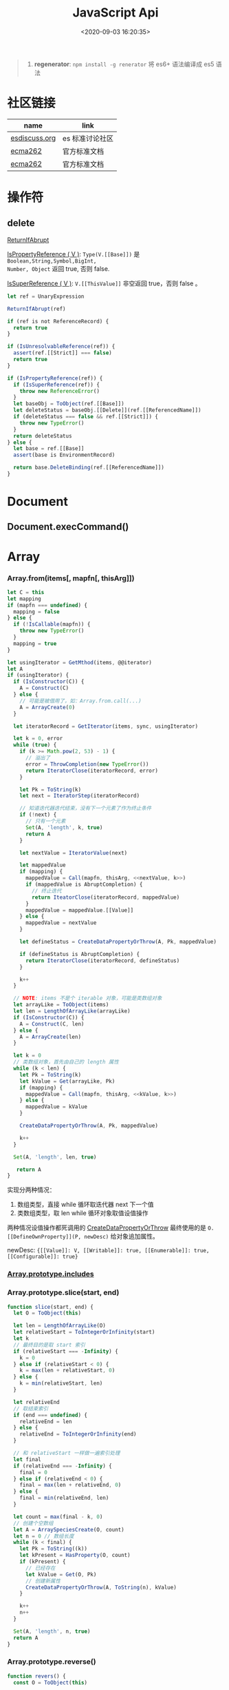 #+TITLE: JavaScript Api
#+DATE: <2020-09-03 16:20:35>
#+TAGS[]: javascript, api
#+CATEGORIES[]: javascript
#+LANGUAGE: zh-cn
#+STARTUP: indent ^:{}

#+begin_quote
1. *regenerator*: ~npm install -g renerator~ 将 es6+ 语法编译成 es5 语法
#+end_quote
* 社区链接
| name          | link            |
|---------------+-----------------|
| [[https://esdiscuss.org/][esdiscuss.org]] | es 标准讨论社区 |
| [[http://ecma-international.org/ecma-262][ecma262]]       | 官方标准文档    |
| [[https://tc39.es/ecma262][ecma262]]       | 官方标准文档    |

* 操作符
** delete
:PROPERTIES:
:COLUMNS: %CUSTOM_ID[(Custom Id)]
:CUSTOM_ID: api-op-delete
:END:

[[https://tc39.es/ecma262/#sec-returnifabrupt][ReturnIfAbrupt]]

[[https://tc39.es/ecma262/#sec-ispropertyreference][IsPropertyReference ( V )]]: ~Type(V.[[Base]])~ 是 ~Boolean,String,Symbol,BigInt,
Number, Object~ 返回 true, 否则 false.

[[https://tc39.es/ecma262/#sec-issuperreference][IsSuperReference ( V )]]: ~V.[[ThisValue]]~ 非空返回 true，否则 false 。
#+begin_src js
let ref = UnaryExpression

ReturnIfAbrupt(ref)

if (ref is not ReferenceRecord) {
  return true
}

if (IsUnresolvableReference(ref)) {
  assert(ref.[[Strict]] === false)
  return true
}

if (IsPropertyReference(ref)) {
  if (IsSuperReference(ref)) {
    throw new ReferenceError()
  }
  let baseObj = ToObject(ref.[[Base]])
  let deleteStatus = baseObj.[[Delete]](ref.[[ReferencedName]])
  if (deleteStatus === false && ref.[[Strict]]) {
    throw new TypeError()
  }
  return deleteStatus
} else {
  let base = ref.[[Base]]
  assert(base is EnvironmentRecord)

  return base.DeleteBinding(ref.[[ReferencedName]])
}
#+end_src
* Document
** Document.execCommand()
* Array
:PROPERTIES:
:COLUMNS: %CUSTOM_ID[(Custom Id)]
:CUSTOM_ID: api-array
:END:
*** Array.from(items[, mapfn[, thisArg]])
:PROPERTIES:
:COLUMNS: %CUSTOM_ID[(Custom Id)]
:CUSTOM_ID: api-array-from
:END:

#+begin_src js
let C = this
let mapping
if (mapfn === undefined) {
  mapping = false
} else {
  if (!IsCallable(mapfn)) {
    throw new TypeError()
  }
  mapping = true
}

let usingIterator = GetMthod(items, @@iterator)
let A
if (usingIterator) {
  if (IsConstructor(C)) {
    A = Construct(C)
  } else {
    // 可能是被借用了，如：Array.from.call(...)
    A = ArrayCreate(0)
  }

  let iteratorRecord = GetIterator(items, sync, usingIterator)

  let k = 0, error
  while (true) {
    if (k >= Math.pow(2, 53) - 1) {
      // 溢出了
      error = ThrowCompletion(new TypeError())
      return IteratorClose(iteratorRecord, error)
    }

    let Pk = ToString(k)
    let next = IteratorStep(iteratorRecord)

    // 知道迭代器迭代结束，没有下一个元素了作为终止条件
    if (!next) {
      // 只有一个元素
      Set(A, 'length', k, true)
      return A
    }

    let nextValue = IteratorValue(next)

    let mappedValue
    if (mapping) {
      mappedValue = Call(mapfn, thisArg, <<nextValue, k>>)
      if (mappedValue is AbruptCompletion) {
        // 终止迭代
        return IteatorClose(iteratorRecord, mappedValue)
      }
      mappedValue = mappedValue.[[Value]]
    } else {
      mappedValue = nextValue
    }

    let defineStatus = CreateDataPropertyOrThrow(A, Pk, mappedValue)

    if (defineStatus is AbruptCompletion) {
      return IteratorClose(iteratorRecord, defineStatus)
    }

    k++
  }

  // NOTE: items 不是个 iterable 对象，可能是类数组对象
  let arrayLike = ToObject(items)
  let len = LengthOfArrayLike(arrayLike)
  if (IsConstructor(C)) {
    A = Construct(C, len)
  } else {
    A = ArrayCreate(len)
  }

  let k = 0
  // 类数组对象，首先由自己的 length 属性
  while (k < len) {
    let Pk = ToString(k)
    let kValue = Get(arrayLike, Pk)
    if (mapping) {
      mappedValue = Call(mapfn, thisArg, <<kValue, k>>)
    } else {
      mappedValue = kValue
    }

    CreateDataPropertyOrThrow(A, Pk, mappedValue)

    k++
  }

  Set(A, 'length', len, true)

   return A
}
#+end_src

实现分两种情况：
1. 数组类型，直接 while 循环取迭代器 next 下一个值
2. 类数组类型，取 len while 循环对象取值设值操作

两种情况设值操作都死调用的 [[#c-CreateDataPropertyOrThrow][CreateDataPropertyOrThrow]] 最终使用的是
~O.[[DefineOwnProperty]](P, newDesc)~ 给对象追加属性。

newDesc: ~{[[Value]]: V, [[Writable]]: true, [[Enumerable]]: true,
[[Configurable]]: true}~

*** [[#es2016-includes][Array.prototype.includes]]
*** Array.prototype.slice(start, end)
:PROPERTIES:
:COLUMNS: %CUSTOM_ID[(Custom Id)]
:CUSTOM_ID: api-array-slice
:END:

#+begin_src js
function slice(start, end) {
  let O = ToObject(this)

  let len = LengthOfArrayLike(O)
  let relativeStart = ToIntegerOrInfinity(start)
  let k
  // 最终目的是取 start 索引
  if (relativeStart === -Infinity) {
    k = 0
  } else if (relativeStart < 0) {
    k = max(len + relativeStart, 0)
  } else {
    k = min(relativeStart, len)
  }

  let relativeEnd
  // 取结束索引
  if (end === undefined) {
    relativeEnd = len
  } else {
    relativeEnd = ToIntegerOrInfinity(end)
  }

  // 和 relativeStart 一样做一遍索引处理
  let final
  if (relativeEnd === -Infinity) {
    final = 0
  } else if (relativeEnd < 0) {
    final = max(len + relativeEnd, 0)
  } else {
    final = min(relativeEnd, len)
  }

  let count = max(final - k, 0)
  // 创建个空数组
  let A = ArraySpeciesCreate(O, count)
  let n = 0 // 数组长度
  while (k < final) {
    let Pk = ToString((k))
    let kPresent = HasProperty(O, count)
    if (kPresent) {
      // 已经存在
      let kValue = Get(O, Pk)
      // 创建新属性
      CreateDataPropertyOrThrow(A, ToString(n), kValue)
    }

    k++
    n++
  }

  Set(A, 'length', n, true)
  return A
}
#+end_src
*** Array.prototype.reverse()
:PROPERTIES:
:COLUMNS: %CUSTOM_ID[(Custom Id)]
:CUSTOM_ID: api-array-reverse
:END:

#+begin_src js
function revers() {
  const O = ToObject(this)

  let len = LengthOfArrayLike(O)
  let middle = floor(len / 2)
  let lower = 0

  while (lower !== middle) {
    let upper = len - lower - 1 // 对称的最后面那个
    let upperP = ToString(upper)
    let lowerP = ToString(lower)
    let lowerExists = HasProperty(O, lowerP)
    let lowerValue, upperValue
    if (lowerExists) {
      lowerValue = Get(O, lowerP)
    }
    let upperExists = HasProperty(O, upperP)
    if (upperExists) {
      upperValue = Get(O, upperP)
    }

    if (lowerExists && upperExists) {
      // 值互换
      set(O, lowerP, upperValue, true)
      set(O, upperP, lowerValue, true)
    } else if (!lowerExists && upperExists) {
      set(O, lowerP, upperValue, true)
      DeletePropertyOrThrow(O, upperP) // 因为左侧没值，所以将右侧位置删除
    } else if (lowerExists && !upperExists) {
      DeletePropertyOrThrow(O, lowerP) // 因为右侧没值，所以将左侧位置删除
      set(O, upperP, lowerValue, true)
    } else {
      assert(!lowerExists && !upperExists)
    }

    lower++
  }

  return O
}
#+end_src
* Map
:PROPERTIES:
:COLUMNS: %CUSTOM_ID[(Custom Id)]
:CUSTOM_ID: api-map
:END:
*** Map([iterable])
*** Map.prototype.clear()
*** Map.prototype.constructor
*** Map.prototype.delete(key)
*** Map.prototype.entries()
*** Map.prototype.forEach(callback)
*** Map.prototype.get(key)

#+begin_src js
function get(key) {
  let M = this

  RequireInternalSlot(M, [[MapData]])

  let entries = M.[[MapData]] // list

  for (let { [[Key]], [[Value]] }p of entries) {
    if (p.[[Key]] && SameValueZero(p.[[Key]], key)) return p.[[Value]]
  }

  return undefined
}
#+end_src

取出Map 数据列表，遍历找到满足条件的值。
*** Map.prototype.has(key)
*** Map.prototype.keys()
*** Map.prototype.set(key,value)
*** Map.prototype.size
*** Map.prototype.values()


* Proxy & Reflect
:PROPERTIES:
:COLUMNS: %CUSTOM_ID[(Custom Id)]
:CUSTOM_ID: api-proxy-reflect
:END:

可被代理的接口列表:

| 内部方法                                  | 代理handler方法            | 原子操作                                                       | Reflect 方法                                       |
| <12>                                      | <20>                       | <12>                                                           | <12>                                               |
|-------------------------------------------+----------------------------+----------------------------------------------------------------+----------------------------------------------------|
| ~[[GetProtoypeOf]]~                       | ~getPrototypeOf~           | ~Object.getPrototypeOf(target)~                                | ~Reflect.getPrototypeOf(obj)~                      |
| ~[[SetPrototypeOf]]~                      | ~setPrototypeOf~           | ~Object.setPrototypeOf(target, proto)~                         | ~Reflect.setPrototypeOf(obj, protoObj)~            |
| ~[[IsExtensible]]~                        | ~isExtensible~             | ~Object.isExtensible(proxy)~                                   | ~Reflect.isExtensible(obj)~                        |
| ~[[PreventExtensions]]~                   | ~preventExtensions~        | ~Object.preventExtensions(obj)~                                | ~Reflect.preventExtensions(obj)~                   |
| ~[[GetOwnProperty]](P)~                   | ~getOwnPropertyDescriptor~ | ~Object.getOwnPropertyDescriptor~                              | ~Reflect.getOwnPropertyDescriptor(obj, 'prop')~    |
| ~[[DefineOwnProperty]](P, desc)~          | ~defineProperty~           | 属性定义函数: ~Object.defineProperty(obj, key, value)~         | ~Reflect.defineProperty(obj, 'prop', descriptors)~ |
| ~[[HasProperty]](P)~                      | ~has~                      | 属性检测操作符： ~name in obj~                                 | ~Reflect.has(obj, 'prop')~                         |
| ~[[Get]](P, Receiver)~                    | ~get~                      | 取值操作，如： ~obj.name~                                      | ~Reflect.get(obj, prop)~                           |
| ~[[Set]](P, V, Receiver)~                 | ~set~                      | 赋值操作，如： ~obj.name = 1~                                  | ~Reflect.set(obj, prop, value)~                    |
| ~[[Delete]](P)~                           | ~deleteProperty~           | 属性删除操作，如： ~delete obj.name~                           | ~Reflect.deleteProperty(obj.prop)~                 |
| ~[[OwnPropertyKeys]]()~                   | ~ownKeys~                  | ~Object.getOwnPropertyNames~ 和 ~Object.getOwnPropertySymbols~ | ~Reflect.ownKeys(obj)~                             |
| ~[[Call(thisArgument, argumentsList)]]~   | ~apply~                    | 函数调用 ~proxy1(1, 2)~ 操作触发                               | ~Reflect.apply(target, thisArg, argumentsList)~    |
| ~[[Construct]](argumentsList, newTarget)~ | ~construct~                | ~new Func()~ 操作                                              | ~Reflect.construct(fn, args)~                      |

** ProxyCreate(target, handler)^{abstract}
:PROPERTIES:
:COLUMNS: %CUSTOM_ID[(Custom Id)]
:CUSTOM_ID: api-pr-proxycreate
:END:

1. 创建基本对象 P
2. 设置内部函数 -> handler 函数映射
3. Callable(target) 单独处理
4. Construct(target) 单独处理
5. 设置 ~P.[[ProxyHandler]] = handler~
6. 设置 ~P.[[ProxyTarget]] = target~

#+begin_src js
function ProxyCreate(target, handler) {
  if (Type(target) !== 'object') {
    throw new TypeError('target required object.')
  }

  if (Type(handler) !== 'object') {
    throw new TypeError('handler required object.')
  }

  let P = MakeBasicObject(<<[[ProxyHandler]], [[ProxyTarget]]>>)

  // 设置 P 除了 [[Call]] 和 [[Construct]] 之外的主要内部方法

  // Internal Method -> Handler Method
  // [[GetPrototypeOf]] -> getPrototypeOf
  // [[SetPrototypeOf]] -> setPrototypeOf
  // [[IsExtensible]] -> isExtensible
  // [[PreventExtensions]] -> preventExtensions
  // [[GetOwnProperty]] -> getOwnPropertyDescriptor
  // [[DefineOwnProperty]] -> defineProperty
  // [[HasProperty]] -> has
  // [[Get]] -> get
  // [[Set]] -> set
  // [[Delete]] -> deleteProperty
  // [[OwnPropertyKeys]] -> ownKeys
  // [[Call]] -> apply
  // [[Construct]] -> construct

  if (IsCallable(target)) {
    // set P.[[Call]]
    if (IsConstructor(target)) {
      // set P.[[Construct]]
    }
  }

  P.[[ProxyTarget]] = target
  P.[[ProxyHandler]] = handler

  return P
}
#+end_src

** ~[[Construct(argumentsList, newTarget)]]~ ^{abstract}
:PROPERTIES:
:COLUMNS: %CUSTOM_ID[(Custom Id)]
:CUSTOM_ID: api-pr-consturct
:END:

#+begin_src js
function [[Construct]](argumentsList, newTarget) {
  let handler = O.[[ProxyHandler]]
  if (!handler) {
    throw new TypeError('handler is null')
  }

  assert(Type(handler) === 'object')

  let target = O.[[ProxyTarget]]

  assert(IsConstructor(target) === true)

  let trap = GetMethod(handler, 'construct')

  if (trap === undefined) {
    return Construct(target, argumentsList, newTarget)
  }

  let argArray = CreateArrayFromList(argumentsList)
  let newObj = Call(trap, handler, <<target, argArray, newTarget>>)

  if (Type(newObj) !== 'object') {
    throw new TypeError('create new object error')
  }

  return newObj
}
#+end_src
** ~[[Call]](thisArgument, arugmentList)~ ^{abstract}
:PROPERTIES:
:COLUMNS: %CUSTOM_ID[(Custom Id)]
:CUSTOM_ID: api-pr-call
:END:

#+begin_src js
function [[Call]](thisArgument, argumentsList) {
  let handler = O.[[ProxyHandler]]

  if (!handler) {
    throw new TypeError('no handler.')
  }

  assert(Type(handler) === 'object')

  let target = O.[[ProxyTarget]]
  let trap = GetMethod(handler, 'apply')

  if (!trap) {
    return Call(target, thisArgument, argumentsList)
  }

  let argArray = CreateArrayFromList(argumentsList)

  return Call(trap, handler, <<target, thisArgument, argArray>>)
}
#+end_src
* TODO ES2017
:PROPERTIES:
:COLUMNS: %CUSTOM_ID[(Custom Id)]
:CUSTOM_ID: es2017
:END: 
| Proposal                     | Stage | -        |
|------------------------------+-------+----------|
| [[https://github.com/tc39/proposal-object-values-entries][Object.values/Object.entries]] |     3 | 对象操作 |
|                              |       |          |
|                              |       |          |

** Object.keys ( O )
:PROPERTIES:
:COLUMNS: %CUSTOM_ID[(Custom Id)]
:CUSTOM_ID: es2017-object-keys
:END: 

[[#e-EnumerableOwnPropertyNames][EnumerableOwnPropertyNames]], [[#c-CreateArrayFromList][CreateArrayFromList]]

#+begin_src js
  function keys(O) {
    let obj = Object(O)

    // 遍历对象的键
    let nameList = EnumerableOwnPropertyNames(obj, key)

    // 创建数组
    return CreateArrayFromList(nameList)
  }
#+end_src

** Object.values ( O )
:PROPERTIES:
:COLUMNS: %CUSTOM_ID[(Custom Id)]
:CUSTOM_ID: es2017-object-values
:END: 

[[#e-EnumerableOwnPropertyNames][EnumerableOwnPropertyNames]], [[#c-CreateArrayFromList][CreateArrayFromList]]

#+begin_src js
  function keys(O) {
    let obj = Object(O)

    // 遍历对象的键
    let nameList = EnumerableOwnPropertyNames(obj, value)

    // 创建数组
    return CreateArrayFromList(nameList)
  }

#+end_src
** Object.entries( O )
:PROPERTIES:
:COLUMNS: %CUSTOM_ID[(Custom Id)]
:CUSTOM_ID: es2017-object-entries
:END: 

#+begin_src js
  function keys(O) {
    let obj = Object(O)

    // 遍历对象的键
    let nameList = EnumerableOwnPropertyNames(obj, key+value)

    // 创建数组
    return CreateArrayFromList(nameList)
  }
#+end_src
* TODO ES2016
:PROPERTIES:
:COLUMNS: %CUSTOM_ID[(Custom Id)]
:CUSTOM_ID: es2016
:END: 

| Proposal                                              | Stage | -                              |
|-------------------------------------------------------+-------+--------------------------------|
| [[#es2016-includes][Array.prototype.includes]]                              |     4 | 原定用 =contains= 但是[[https://esdiscuss.org/topic/having-a-non-enumerable-array-prototype-contains-may-not-be-web-compatible][不兼容]]。 |
| [[es2106-expo-operator][Exponentiation Operator]]                               |     4 |                                |
| [[https://docs.google.com/presentation/d/1MY9NHrHmL7ma7C8dyNXvmYNNGgVmmxXk8ZIiQtPlfH4/edit#slide=id.g7785d4375_0_13][SIMD.JS - SIMD APIs]] + [[https://tc39.es/ecmascript_simd/][polyfill]]                        |     3 | 一种类似向量的数据类型         |
| [[https://github.com/tc39/ecmascript-asyncawait][Async Functions]]                                       |     3 | ~async...await~ 语法，[[https://tc39.es/ecmascript-asyncawait/][实现规范]] |
| String padding                                        |     3 |                                |
| Trailing commas in function parameter lists and calls |     3 |                                |
| Object.getOwnPropertyDescriptors                      |     3 |                                |
| function.sent metaproperty                            |     2 |                                |
| Rest/Spread Properties                                |     2 |                                |
| Shared memory and atomics                             |     2 |                                |
| Function.prototype.toString revision                  |     2 |                                |
| ArrayBuffer.transfer                                  |     1 |                                |
| Additional export-from Statements                     |     1 |                                |
| Class and Property Decorators                         |     1 |                                |
| Observable                                            |     1 |                                |
| String.prototype.{trimLeft,trimRight}                 |     1 |                                |
| Class Property Declarations                           |     1 |                                |
| String#matchAll                                       |     1 |                                |
| Callable class constructors                           |     1 |                                |
| System.global                                         |     1 |                                |
| Asynchronous Iterators                                |     1 |                                |

接口相关：
1. Array.prototype.includes
2. Object.getOwnPropertyDescriptors
3. Function.prototype.toString
4. String.prototype.{trimLeft,trimRight}
5. String#matchAll
6. System.global

** Array.prototype.includes ( searchElement [ , fromIndex ] )@@html:<font color='red'>@@^{s4}@@html:</font>@@ 

:PROPERTIES:
:COLUMNS:  %CUSTOM_ID[(Custom Id)]
:CUSTOM_ID: es2016-includes
:END:

与 =indexOf= 比较：

1. 语义明确。
2. 支持 ~NaN~ 检测，因为 indexOf 是使用恒等([[#s-StrictEqualityComparison][Strict Equality Comparison]])进行比较
   的， ~includes~ 使用的是 [[#s-SameValueZero][SameValueZero]] 进行比较。
3. 遍历的时候不会忽略 missing array 元素(俗称：hole 元素，比如 map 的时候就会跳
   过这些元素)，而是将他们视为 ~undefined~ 。

#+begin_src js
  console.log('[1, NaN 2] index of `NaN`: ' + [1, NaN, 2].indexOf(NaN)) // -1
  console.log('[1, NaN 2] includes `NaN`: ' + [1, NaN, 2].includes(NaN)) // true
#+end_src

result:
#+begin_example
  [1, NaN 2] index of `NaN`: -1
  [1, NaN 2] includes `NaN`: true
#+end_example

伪码：

#+begin_src js
  function includes(searchElement[, fromIndex]) {
    let O = Object(this)
    let len = LengthOfArrayLike(O)
    if (len === 0) {
      return false
    }

    // 默认是 0
    let n = int(fromIndex) || 0

    let k
    if (n >= 0) {
      k = n

    } else {
      // 小于零从右开始数
      k = len + n
      if (k < 0) k = 0
    }

    while (k < len) {
      let elementK = get(O, String(k))
      // 这里使用的是类 0 值，而非恒等比较
      if (SameValueZero(searchElement, elementK)) {
        return true

      }
      k++
    }

    return false
  }
#+end_src

:warning: ~includes~ 并不强烈要求调用者是个数组对象，如上伪码实现中使用的是
~LengthOfArrayLike(O)~ 即类数组的对象都可以使用它。

#+begin_src js
  var obj = {
    length: 2,
    0: 'foo',
    1: 'bar'

  }

  // 这里借用一下数组的函数
  console.log([].includes.call(obj, 'foo'))
#+end_src

+RESULTS:
: true

#+begin_quote
为什么不用 ~has~ ？

~has~ 常用来检测键 "keys"， ~includes~ 用来检测值 "values"，如：

1. ~Map~ 类型
   
   ~Map.prototype.has(key)~
   ~Reflect.has(target, propertyKey)~
   
2. ~Set~ 集合类型(集合类型 value 既是 key 也是 value)

   ~Set.prototype.has(value)~
   
3. ~String~ 类型，索引 + 字符

   ~String.prototype.includes(searchString, position)~
#+end_quote

官方实例：
#+begin_src js
  assert([1, 2, 3].includes(2) === true);
  assert([1, 2, 3].includes(4) === false);

  assert([1, 2, NaN].includes(NaN) === true);

  assert([1, 2, -0].includes(+0) === true);
  assert([1, 2, +0].includes(-0) === true);

  assert(["a", "b", "c"].includes("a") === true);
  assert(["a", "b", "c"].includes("a", 1) === false);
#+end_src

[[https://github.com/tc39/Array.prototype.includes/][more...]]
** Exponentiation Operator(幂运算符)@@html:<font color='red'>@@^{s3}@@html:</font>@@ 
:PROPERTIES:
:COLUMNS: %CUSTOM_ID[(Custom Id)]
:CUSTOM_ID: es2106-expo-operator
:END: 

#+begin_src js
  let squared = 2 ** 2

  let cubed = 2 ** 3

  let a = 2
  a **= 2

  let b = 3
  b **= 3
  console.log({ squared, cubed, a, b })
#+end_src

#+RESULTS:
: { squared: 4, cubed: 8, a: 4, b: 27 }

[[https://github.com/tc39/proposal-exponentiation-operator][more...]]
* 纯概念
** Environment Records([[https://tc39.es/ecma262/#sec-environment-records][link]])

[[https://tc39.es/ecma262/#sec-environment-records][英文原版 ->>>]]

[[https://github.com/lizhongzhen11/lizz-blog/issues/49][中文译版 ->>>]]
* 伪码
** C
*** CreateImmutableBinding(N, S)
:PROPERTIES:
:COLUMNS: %CUSTOM_ID[(Custom Id)]
:CUSTOM_ID: c-CreateImmutableBinding
:END: 

[[https://tc39.es/ecma262/#sec-declarative-environment-records-createimmutablebinding-n-s][CreateImmutableBinding(N, S)]], 在当前的 *Environment Record* 中为未初始化的 ~N~
创建一个新的不可变(*Immutable*)的绑定，前提是该绑定关系之前没有发生过，如果 ~S~
值为 ~true~ 则该关系会被视为严格绑定(即严格模式和非严格模式)。 

#+begin_src js
  function CreateImmutableBinding(N, S) {
    // 1. 取当前环境
    let envRec = DeclarativeEnvirnomentRecord

    // 2. 断言：envRec 中没有 N 的绑定关系
    assert(envRec..notBinding(N))

    // 3. 创建绑定，且 record 是未初始化状态
    envRec.ImmutableBinding(N)

    // 4. 严格模式
    if (S === true) {
      envRec..Strict = True
    }

    // 正常结束
    return NormalCompletion(empty)
  }
#+end_src
*** CreateArrayFromList ( elements )
:PROPERTIES:
:COLUMNS: %CUSTOM_ID[(Custom Id)]
:CUSTOM_ID: c-CreateArrayFromList 
:END: 

[[#c-CreateDataPropertyOrThrow][CreateDataPropertyOrThrow]]

用 List 创建数组类型。

#+begin_src js
  function CreateArrayFromList( elements ) {
    assert(elements is List)

    // 创建一个空数组
    let array = ArrayCreate(0)

    let n = 0

    for (let e of elements) {
      CreateDataPropertyOrThrow(array, ToString(n), e)
      n++
    }

    return array
  }
#+end_src
*** CreateDataPropertyOrThrow ( O, P, V )
:PROPERTIES:
:COLUMNS: %CUSTOM_ID[(Custom Id)]
:CUSTOM_ID: c-CreateDataPropertyOrThrow
:END: 

[[#c-CreateDataProperty][CreateDataProperty]], [[#i-IsPropertyKey][IsPropertyKey]]

抽象操作：为对象创建一个新的属性和对应的值，如果失败抛出异常。

#+begin_src js
  function CreateDataPropertyOrThrow ( O, P, V ) {
    assert(Types(O) is Object)

    // 是不是合法的对象属性名
    assert(IsPropertyKey(P) === true)

    let success = CreateDataProperty(O, P, V)

    if (!success) throw new TypeError()

    return success
  }
#+end_src
*** CreateDataProperty ( O, P, V )
:PROPERTIES:
:COLUMNS: %CUSTOM_ID[(Custom Id)]
:CUSTOM_ID: c-CreateDataProperty
:END: 

抽象操作：创建对象属性。

#+begin_src js
  function CreateDataProperty ( O, P, V ) {
    assert(Type(O) === Object)

    assert(IsPropertyKey(P) === true)

    // 对象属性描述符对象
    let newDesc = PropertyDescriptor{
      [[Value]]: V,
      [[Writable]]: true,
      [[Enumerable]]: true,
      [[Configurable]]: true
    }

    return O.[[DefineOwnProperty]](P, newDesc)
  }
#+end_src

失败情况(返回 ~false~)：
1. 属性不可配置(~Configurable: false~)
2. ~O~ 是不可扩展类型
** E
*** EnumerableOwnPropertyNames ( O, kind )
:PROPERTIES:
:COLUMNS: %CUSTOM_ID[(Custom Id)]
:CUSTOM_ID: e-EnumerableOwnPropertyNames
:END: 

[[#c-CreateArrayFromList][CreateArrayFromList]]

抽象操作：取出对象 ~O~ 的属性或值(*key*, *value*, 或 *key+value*)。

#+begin_src js
  function EnumerableOwnPropertyNames(O, kind) {
    // kind -> key, value or key+value

    // 必须是个引用类型
    assert(Type(O) === Object)

    // 自身的所有属性
    let ownKeys = O.[[OwnPropertyKeys]]()

    let properties = new List()

    for (let key of ownKeys) {
      let desc
      if (Type(key) === String) {
        // 取出值来
        desc = O.[[GetOwnProperty]](key)
        // 有效值且是可枚举的
        if (desc !== undefined && desc.[[Enumerable]]) {
          if (kind === 'key') {
            // 保存属性名
            properties.append(key)
          } else {
            let value = Get(O, key)
            if (kind === 'value') {
              // 保存属性值
              properties.append(value)
            } else {
              assert(kind === 'key+value')

              let entry = CreateArrayFromList(<key, value>)
              properties.append(entry)
            }
          }
        }
      }
    }

    return properties
  }
#+end_src
** F
*** Function Definition(函数定义)
:PROPERTIES:
:COLUMNS: %CUSTOM_ID[(Custom Id)]
:CUSTOM_ID: f-function-definition
:END: 

[[http://ecma-international.org/ecma-262/5.1/#sec-13][参考链接]]

有几种函数声明方式：

1. /FunctionDeclaration : function Identifier ( FormalParameterListopt ) {
   FunctionBody }/

   TODO
2. /FunctionExpression : function ( FormalParameterListopt ) { FunctionBody }/

   TODO
3. /FunctionExpression : function Identifier ( FormalParameterListopt ) {
   FunctionBody }/
   
   关联函数： [[#c-CreateImmutableBinding][CreateImmutableBinding(N, S)]]
   
   实例，函数表达式： ~(function b() {})()~
   
   伪码：
   #+begin_src js
     // 1. env 是当前可执行上下文环境变量
     let funcEnv = NewDeclarativeEnvironment(env) 

     // 2. 保存 funcEnv 的环境记录
     let envRec = funcEnv.env_record 

     // 3. 不可变绑定？
     envRec.CreateImmutableBinding(Identifier)

     // 4. 创建函数 new Function('a', 'b', 'return a + b')
     let closure = new Function(FormalParameterList, FunctionBody)

     // 5. 绑定 closure 执行环境
     closure.bind(funcEnv)

     // 6. 严格模式处理
     let Strict
     if ('use strict;') {
       Strict = true
     }

     // 7. 初始化 immutable binding ?
     envRec.InitializeImmutableBinding(Identifier, closure)

     return closure
   #+end_src
   
4. /FunctionBody : SourceElementsopt/
   
   TODO

** I
*** IsPropertyKey ( argument )
:PROPERTIES:
:COLUMNS: %CUSTOM_ID[(Custom Id)]
:CUSTOM_ID: i-IsPropertyKey
:END: 

#+begin_src js
  function IsPropertyKey ( argument ) {
    // 只有字符串和符号是合法属性名
    if (Type(argument) === String || Type(argument) === Symbol) return true

    return false
  
  }
#+end_src
** L
*** ~LengthOfArrayLike ( obj )~
:PROPERTIES:
:COLUMNS:  %CUSTOM_ID[(Custom Id)]
:CUSTOM_ID: l-LengthOfArrayLike
:END:

#+begin_src js
  function LengthOfArrayLike ( obj ) {
    // 必须是个对象类型
    assert(Type(obj) === 'object')

    // 获取对象的 length 属性，如： { 0: 'foo', 1: 'bar', length: 2 }
    return ToLength(Get(obj, 'length'))
  }
#+end_src
** S
*** ~SameValueZero(x, y)~
:PROPERTIES:
:COLUMNS:  %CUSTOM_ID[(Custom Id)]
:CUSTOM_ID: s-SameValueZero
:END:

#+begin_src js
  function SameValueZero(x, y) {

    // 不同类型
    if (Type(x) !== Type(y)) return false

    if (Type(x) === 'number' || Type(x) === 'bigint') {
      // 数字处理
      return Type(x)::sameValueZero(x, y)
    }

    // 非数字处理
    return SameValueNonNumeric(x, y)
  }
#+end_src
*** ~SameValueNonNumeric ( x, y )~
:PROPERTIES:
:COLUMNS:  %CUSTOM_ID[(Custom Id)]
:CUSTOM_ID: s-SameValueNonNumeric
:END:

#+begin_src js
  function SameValueNonNumeric ( x, y ) {
    // 因为这里只处理非数字情况
    assert(x, !Number && !BigInt)
    assert(Type(x) === Type(y))

    if (Type(x) === 'undefined') return true

    if (Type(x) === 'null') return true

    if (Type(x) === 'string') {
      // 这里比较程度，逐个字符比较，相同返回 true，否则 false
      return x === y
    }

    if (Type(x) === 'boolean') {
      if (x === true && y === true) return true
      return false
    }

    if (Type(x) === 'symbol') {
      // 比较两个符号类型的值
      return x.value === y.value
    }

    return x === y
  }
#+end_src
*** ~StrictEqualityComparison~ 严格比较
:PROPERTIES:
:COLUMNS:  %CUSTOM_ID[(Custom Id)]
:CUSTOM_ID: s-StrictEqualityComparison
:END:

#+begin_src js
  function StrictEqualityComparison() {
    if(Type(x) !== Type(y)) return false

    if (Type(x) === 'number' || Type(x) === 'bigint') {
      // 直接 equal 比较
      return Type(x)::equal(x, y)

    }

    // 非数字和 SameValueZero 处理一样
    return SameValueNonNumeric(x,y)
  }
#+end_src

